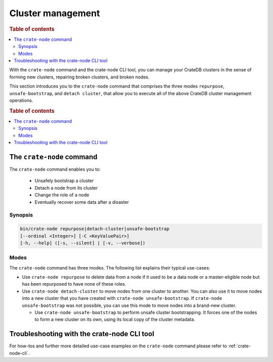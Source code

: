 .. _cluster_management:

==================
Cluster management
==================

.. rubric:: Table of contents

.. contents::
   :local:

With the ``crate-node`` command and the crate-node CLI tool, you can manage your
CrateDB clusters in the sense of forming new clusters, repairing broken
clusters, and broken nodes.

This section introduces you to the ``crate-node`` command that comprises the
three modes ``repurpose``, ``unsafe-bootstrap``, and ``detach cluster``, that
allow you to execute all of the above CrateDB cluster management operations.

.. rubric:: Table of contents

.. contents::
   :local:

The ``crate-node`` command
--------------------------

The ``crate-node`` command enables you to:

 * Unsafely bootstrap a cluster
 * Detach a node from its cluster
 * Change the role of a node
 * Eventually recover some data after a disaster

Synopsis
~~~~~~~~

.. code-block:: console

   bin/crate-node repurpose|detach-cluster|unsafe-bootstrap
   [--ordinal <Integer>] [-C <KeyValuePair>]
   [-h, --help] ([-s, --silent] | [-v, --verbose])

Modes
~~~~~

The ``crate-node`` command has three modes. The following list explains their
typical use-cases:

* Use ``crate-node repurpose`` to delete data from a node if it used to be a
  data node or a master-eligible node but has been repurposed to have none of
  these roles.

* Use ``crate-node detach-cluster`` to move nodes from one cluster to another.
  You can also use it to move nodes into a new cluster that you have created
  with ``crate-node unsafe-bootstrap``. If ``crate-node unsafe-bootstrap`` was
  not possible, you can use this mode to move nodes into a brand-new cluster.

  * Use ``crate-node unsafe-bootstrap`` to perform unsafe cluster bootstrapping.
    It forces one of the nodes to form a new cluster on its own, using its local
    copy of the cluster metadata.

Troubleshooting with the crate-node CLI tool
--------------------------------------------

For how-tos and further more detailed use-case examples on the ``crate-node``
command please refer to :ref:`crate-node-cli`.
